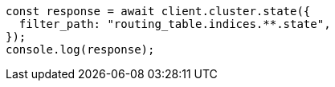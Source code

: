 // This file is autogenerated, DO NOT EDIT
// Use `node scripts/generate-docs-examples.js` to generate the docs examples

[source, js]
----
const response = await client.cluster.state({
  filter_path: "routing_table.indices.**.state",
});
console.log(response);
----
